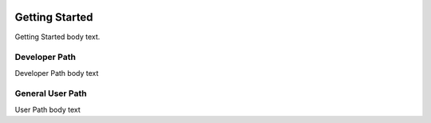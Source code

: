 .. image:: https://www.epa.gov/sites/production/files/styles/medium/public/2013-06/epa_logo_horiz_verysmall.gif

Getting Started
===================
Getting Started body text.

Developer Path
^^^^^^^^^^^^^^
Developer Path body text

General User Path
^^^^^^^^^^^^^^^^^
User Path body text

